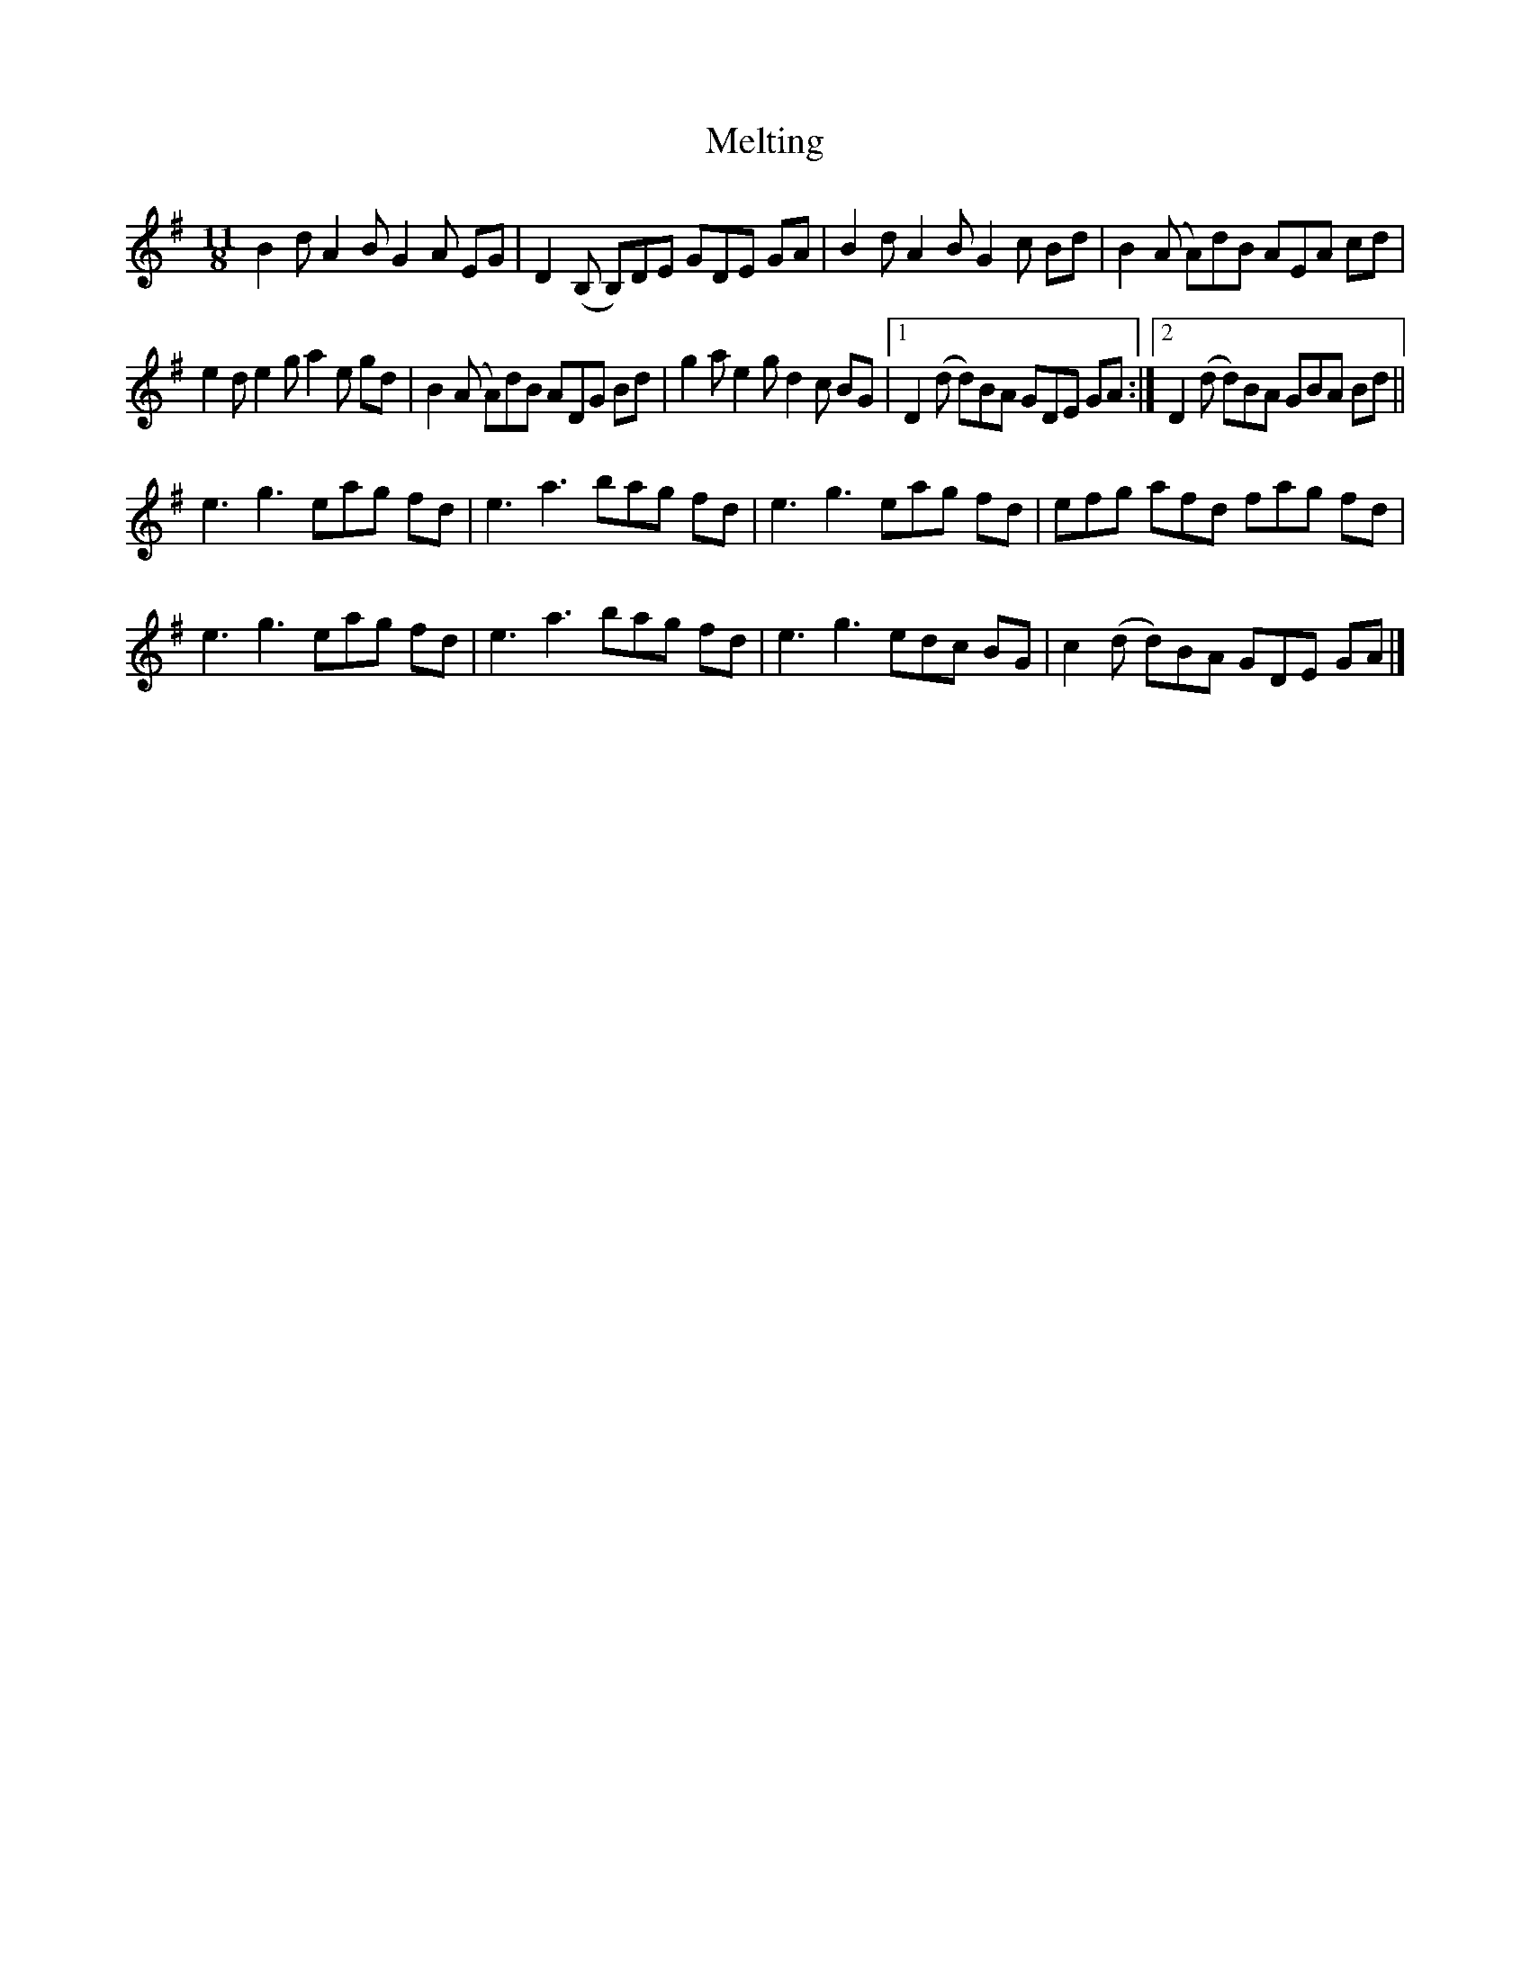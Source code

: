 X: 1
T: Melting
Z: Thing
S: https://thesession.org/tunes/15355#setting28645
R: waltz
M: 3/4
L: 1/8
K: Gmaj
M:11/8
B2d A2B G2A EG | D2(B, B,)DE GDE GA | B2d A2B G2c Bd | B2(A A)dB AEA cd |
e2d e2g a2e gd | B2(A A)dB ADG Bd | g2a e2g d2c BG |1 D2(d d)BA GDE GA :|2 D2(d d)BA GBA Bd ||
e3 g3 eag fd |e3 a3 bag fd | e3 g3 eag fd | efg afd fag fd |
e3 g3 eag fd | e3 a3 bag fd | e3 g3 edc BG | c2(d d)BA GDE GA |]
